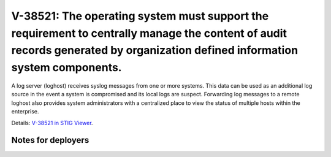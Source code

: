 V-38521: The operating system must support the requirement to centrally manage the content of audit records generated by organization defined information system components.
----------------------------------------------------------------------------------------------------------------------------------------------------------------------------

A log server (loghost) receives syslog messages from one or more systems. This
data can be used as an additional log source in the event a system is
compromised and its local logs are suspect. Forwarding log messages to a
remote loghost also provides system administrators with a centralized place to
view the status of multiple hosts within the enterprise.

Details: `V-38521 in STIG Viewer`_.

.. _V-38521 in STIG Viewer: https://www.stigviewer.com/stig/red_hat_enterprise_linux_6/2015-05-26/finding/V-38521

Notes for deployers
~~~~~~~~~~~~~~~~~~~
